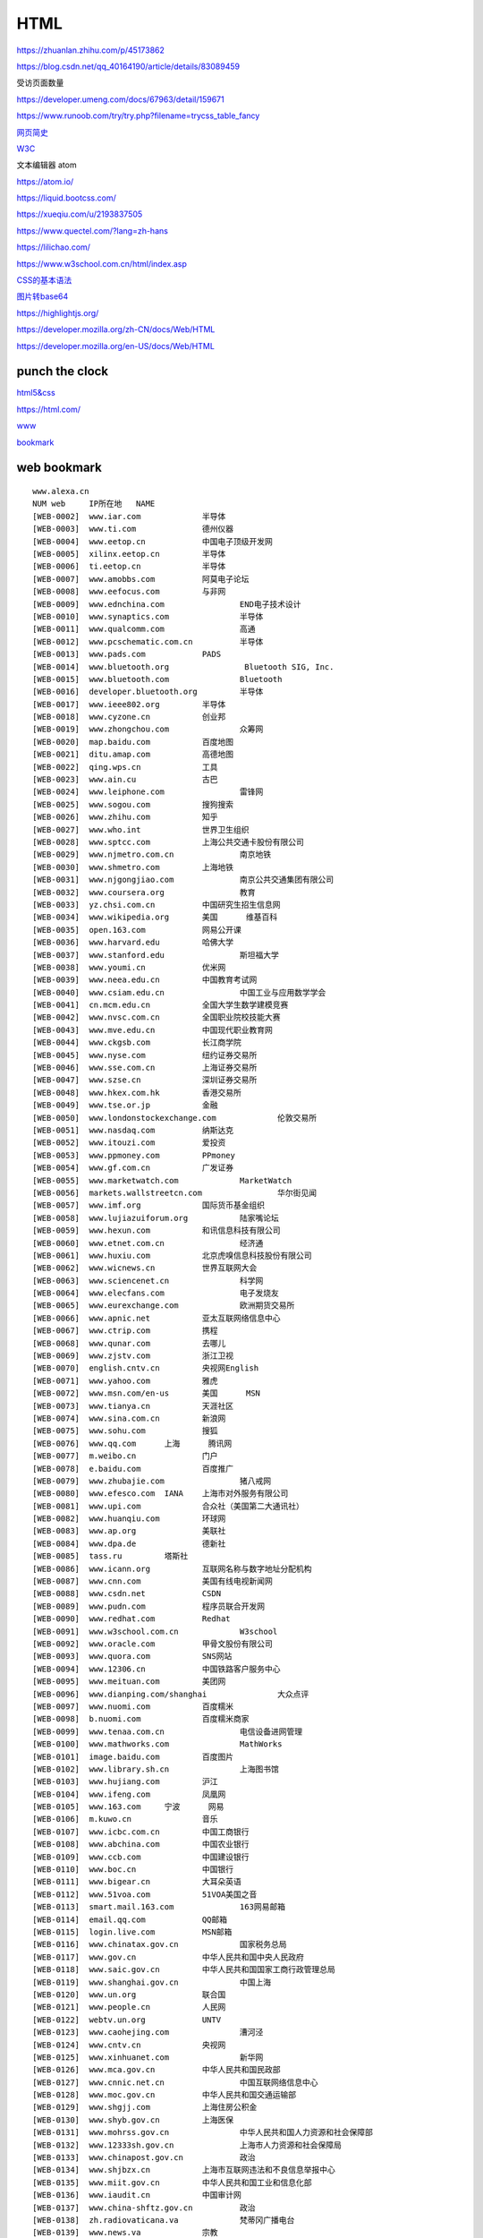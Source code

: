 HTML
============

https://zhuanlan.zhihu.com/p/45173862

https://blog.csdn.net/qq_40164190/article/details/83089459

受访页面数量

https://developer.umeng.com/docs/67963/detail/159671


https://www.runoob.com/try/try.php?filename=trycss_table_fancy

`网页简史`_

.. _`网页简史`: https://www.bilibili.com/video/BV1XJ411X7Ud?p=2&spm_id_from=pageDriver

W3C_

.. _W3C: https://www.w3.org/

文本编辑器 atom

https://atom.io/

https://liquid.bootcss.com/

https://xueqiu.com/u/2193837505

https://www.quectel.com/?lang=zh-hans


https://lilichao.com/


https://www.w3school.com.cn/html/index.asp


`CSS的基本语法`_

.. _`CSS的基本语法`: https://www.bilibili.com/video/BV1XJ411X7Ud?p=29&spm_id_from=pageDriver

`图片转base64`_

.. _`图片转base64`: http://tool.chinaz.com/tools/imgtobase


https://highlightjs.org/

https://developer.mozilla.org/zh-CN/docs/Web/HTML

https://developer.mozilla.org/en-US/docs/Web/HTML

punch the clock
--------------------

`html5&css`_

.. _`html5&css`: https://hec9sr20xg.feishu.cn/docs/doccnIf4eV3GZw4AmWAe3pndpQf

https://html.com/


`www`_

.. _`www`: https://hec9sr20xg.feishu.cn/sheets/shtcnFQppNvpytav0AmD8FIrj9f


bookmark_

.. _bookmark: https://hec9sr20xg.feishu.cn/docs/doccno6L05YTD66UnhyLggur4hg

web bookmark
----------------------

::

    www.alexa.cn	
    NUM	web	IP所在地	NAME
    [WEB-0002]	www.iar.com		半导体
    [WEB-0003]	www.ti.com		德州仪器
    [WEB-0004]	www.eetop.cn		中国电子顶级开发网
    [WEB-0005]	xilinx.eetop.cn		半导体
    [WEB-0006]	ti.eetop.cn		半导体
    [WEB-0007]	www.amobbs.com		阿莫电子论坛
    [WEB-0008]	www.eefocus.com		与非网
    [WEB-0009]	www.ednchina.com		END电子技术设计
    [WEB-0010]	www.synaptics.com		半导体
    [WEB-0011]	www.qualcomm.com		高通
    [WEB-0012]	www.pcschematic.com.cn		半导体
    [WEB-0013]	www.pads.com		PADS
    [WEB-0014]	www.bluetooth.org		 Bluetooth SIG, Inc.
    [WEB-0015]	www.bluetooth.com		Bluetooth
    [WEB-0016]	developer.bluetooth.org		半导体
    [WEB-0017]	www.ieee802.org		半导体
    [WEB-0018]	www.cyzone.cn		创业邦
    [WEB-0019]	www.zhongchou.com		众筹网
    [WEB-0020]	map.baidu.com		百度地图
    [WEB-0021]	ditu.amap.com		高德地图
    [WEB-0022]	qing.wps.cn		工具
    [WEB-0023]	www.ain.cu		古巴
    [WEB-0024]	www.leiphone.com		雷锋网
    [WEB-0025]	www.sogou.com		搜狗搜索
    [WEB-0026]	www.zhihu.com		知乎
    [WEB-0027]	www.who.int		世界卫生组织
    [WEB-0028]	www.sptcc.com		上海公共交通卡股份有限公司
    [WEB-0029]	www.njmetro.com.cn		南京地铁
    [WEB-0030]	www.shmetro.com		上海地铁
    [WEB-0031]	www.njgongjiao.com		南京公共交通集团有限公司
    [WEB-0032]	www.coursera.org		教育
    [WEB-0033]	yz.chsi.com.cn		中国研究生招生信息网
    [WEB-0034]	www.wikipedia.org	美国	维基百科
    [WEB-0035]	open.163.com		网易公开课
    [WEB-0036]	www.harvard.edu		哈佛大学
    [WEB-0037]	www.stanford.edu		斯坦福大学
    [WEB-0038]	www.youmi.cn		优米网
    [WEB-0039]	www.neea.edu.cn		中国教育考试网
    [WEB-0040]	www.csiam.edu.cn		中国工业与应用数学学会
    [WEB-0041]	cn.mcm.edu.cn		全国大学生数学建模竞赛
    [WEB-0042]	www.nvsc.com.cn		全国职业院校技能大赛
    [WEB-0043]	www.mve.edu.cn		中国现代职业教育网
    [WEB-0044]	www.ckgsb.com		长江商学院
    [WEB-0045]	www.nyse.com		纽约证券交易所
    [WEB-0046]	www.sse.com.cn		上海证券交易所
    [WEB-0047]	www.szse.cn		深圳证券交易所
    [WEB-0048]	www.hkex.com.hk		香港交易所
    [WEB-0049]	www.tse.or.jp		金融
    [WEB-0050]	www.londonstockexchange.com		伦敦交易所
    [WEB-0051]	www.nasdaq.com		纳斯达克
    [WEB-0052]	www.itouzi.com		爱投资
    [WEB-0053]	www.ppmoney.com		PPmoney
    [WEB-0054]	www.gf.com.cn		广发证券
    [WEB-0055]	www.marketwatch.com		MarketWatch
    [WEB-0056]	markets.wallstreetcn.com		华尔街见闻
    [WEB-0057]	www.imf.org		国际货币基金组织
    [WEB-0058]	www.lujiazuiforum.org		陆家嘴论坛
    [WEB-0059]	www.hexun.com		和讯信息科技有限公司
    [WEB-0060]	www.etnet.com.cn		经济通
    [WEB-0061]	www.huxiu.com		北京虎嗅信息科技股份有限公司
    [WEB-0062]	www.wicnews.cn		世界互联网大会
    [WEB-0063]	www.sciencenet.cn		科学网
    [WEB-0064]	www.elecfans.com		电子发烧友
    [WEB-0065]	www.eurexchange.com		欧洲期货交易所
    [WEB-0066]	www.apnic.net		亚太互联网络信息中心
    [WEB-0067]	www.ctrip.com		携程
    [WEB-0068]	www.qunar.com		去哪儿
    [WEB-0069]	www.zjstv.com		浙江卫视
    [WEB-0070]	english.cntv.cn		央视网English
    [WEB-0071]	www.yahoo.com		雅虎
    [WEB-0072]	www.msn.com/en-us	美国	MSN
    [WEB-0073]	www.tianya.cn		天涯社区
    [WEB-0074]	www.sina.com.cn		新浪网
    [WEB-0075]	www.sohu.com		搜狐
    [WEB-0076]	www.qq.com	上海	腾讯网
    [WEB-0077]	m.weibo.cn		门户
    [WEB-0078]	e.baidu.com		百度推广
    [WEB-0079]	www.zhubajie.com		猪八戒网
    [WEB-0080]	www.efesco.com	IANA	上海市对外服务有限公司
    [WEB-0081]	www.upi.com		合众社（美国第二大通讯社）
    [WEB-0082]	www.huanqiu.com		环球网
    [WEB-0083]	www.ap.org		美联社
    [WEB-0084]	www.dpa.de		德新社
    [WEB-0085]	tass.ru		塔斯社
    [WEB-0086]	www.icann.org		互联网名称与数字地址分配机构
    [WEB-0087]	www.cnn.com		美国有线电视新闻网
    [WEB-0088]	www.csdn.net		CSDN
    [WEB-0089]	www.pudn.com		程序员联合开发网
    [WEB-0090]	www.redhat.com		Redhat
    [WEB-0091]	www.w3school.com.cn		W3school
    [WEB-0092]	www.oracle.com		甲骨文股份有限公司
    [WEB-0093]	www.quora.com		SNS网站
    [WEB-0094]	www.12306.cn		中国铁路客户服务中心
    [WEB-0095]	www.meituan.com		美团网
    [WEB-0096]	www.dianping.com/shanghai		大众点评
    [WEB-0097]	www.nuomi.com		百度糯米
    [WEB-0098]	b.nuomi.com		百度糯米商家
    [WEB-0099]	www.tenaa.com.cn		电信设备进网管理
    [WEB-0100]	www.mathworks.com		MathWorks
    [WEB-0101]	image.baidu.com		百度图片
    [WEB-0102]	www.library.sh.cn		上海图书馆
    [WEB-0103]	www.hujiang.com		沪江
    [WEB-0104]	www.ifeng.com		凤凰网
    [WEB-0105]	www.163.com	宁波	网易
    [WEB-0106]	m.kuwo.cn		音乐
    [WEB-0107]	www.icbc.com.cn		中国工商银行
    [WEB-0108]	www.abchina.com		中国农业银行
    [WEB-0109]	www.ccb.com		中国建设银行
    [WEB-0110]	www.boc.cn		中国银行
    [WEB-0111]	www.bigear.cn		大耳朵英语
    [WEB-0112]	www.51voa.com		51VOA美国之音
    [WEB-0113]	smart.mail.163.com		163网易邮箱
    [WEB-0114]	email.qq.com		QQ邮箱
    [WEB-0115]	login.live.com		MSN邮箱
    [WEB-0116]	www.chinatax.gov.cn		国家税务总局
    [WEB-0117]	www.gov.cn		中华人民共和国中央人民政府
    [WEB-0118]	www.saic.gov.cn		中华人民共和国国家工商行政管理总局
    [WEB-0119]	www.shanghai.gov.cn		中国上海
    [WEB-0120]	www.un.org		联合国
    [WEB-0121]	www.people.cn		人民网
    [WEB-0122]	webtv.un.org		UNTV
    [WEB-0123]	www.caohejing.com		漕河泾
    [WEB-0124]	www.cntv.cn		央视网
    [WEB-0125]	www.xinhuanet.com		新华网
    [WEB-0126]	www.mca.gov.cn		中华人民共和国民政部
    [WEB-0127]	www.cnnic.net.cn		中国互联网络信息中心
    [WEB-0128]	www.moc.gov.cn		中华人民共和国交通运输部
    [WEB-0129]	www.shgjj.com		上海住房公积金
    [WEB-0130]	www.shyb.gov.cn		上海医保
    [WEB-0131]	www.mohrss.gov.cn		中华人民共和国人力资源和社会保障部
    [WEB-0132]	www.12333sh.gov.cn		上海市人力资源和社会保障局
    [WEB-0133]	www.chinapost.gov.cn		政治
    [WEB-0134]	www.shjbzx.cn		上海市互联网违法和不良信息举报中心
    [WEB-0135]	www.miit.gov.cn		中华人民共和国工业和信息化部
    [WEB-0136]	www.iaudit.cn		中国审计网
    [WEB-0137]	www.china-shftz.gov.cn		政治
    [WEB-0138]	zh.radiovaticana.va		梵蒂冈广播电台
    [WEB-0139]	www.news.va		宗教
    [WEB-0140]	www.tianzhujiao.info		天主教在线
    [WEB-0141]	www.godlife.com		Godlife
    [WEB-0142]	biblia.com		bible study online
    [WEB-0143]	qun.17heli.com		合力网
    [WEB-0144]	www.oceca.cn		美发
    [WEB-0145]	www.meizu.com		魅族官网
    [WEB-0146]	www.chinacatholic.org		信德
    [WEB-0147]	www.gold.org		世界黄金协会
    [WEB-0148]	www.iwjw.com		爱屋吉屋
    [WEB-0149]	www.gw.com.cn		大智慧
    [WEB-0150]	www.federalreserve.gov		美联储
    [WEB-0151]	www.sac.net.cn		中国证券业协会
    [WEB-0152]	www.toyota.com.cn		丰田汽车（中国）投资有限公司
    [WEB-0153]	www.lexus.com.cn		雷克萨斯
    [WEB-0154]	www.dongbadongba.com		动吧足球
    [WEB-0155]	www.xdf.cn		新东方
    [WEB-0156]	www.koolearn.com		新东方在线
    [WEB-0157]	www.chinaequity.net		信中利
    [WEB-0158]	www.zdcj.net		正点财经
    [WEB-0159]	www.dongqiudi.com		懂球帝
    [WEB-0160]	m.china.nba.com		体育
    [WEB-0161]	www.letv.com		乐视视频
    [WEB-0162]	www.wtatennis.com		WTA
    [WEB-0163]	www.atpworldtour.com		体育
    [WEB-0164]	www.chinabike.net		体育
    [WEB-0165]	www.yicai.com		第一财经
    [WEB-0166]	bible.cathassist.org		圣经小组手
    [WEB-0167]	www.scchk.org		李嘉堂宗教礼品中心
    [WEB-0168]	www.ccreadbible.org		方濟會思高讀經推廣中心
    [WEB-0169]	www.catholic.org		Catholic
    [WEB-0170]	www.catholic.org.tw/bosco_tp/		信仰
    [WEB-0171]	www.bibleclaret.org		Biblecharet
    [WEB-0172]	www.linkomnia.com		linkomnia
    [WEB-0173]	www.sdb.org.hk		鲍思高慈幼會
    [WEB-0174]	www.wzport.com		温州港
    [WEB-0175]	www.taobao.com		淘宝网
    [WEB-0176]	yamichu.com		丫米厨房
    [WEB-0177]	www.jd.com		京东
    [WEB-0178]	www.oceca.cn		美发
    [WEB-0179]	www.bestpay.com.cn		翼支付
    [WEB-0180]	www.chitu.com		赤兔
    [WEB-0181]	qian.qq.com		理财
    [WEB-0182]	bustedhalo.com		busted halo
    [WEB-0183]	catholic.net		Catholic.net Inc.
    [WEB-0184]	www.catholicsteward.com		 Catholic Stewardship Consultants, Inc.
    [WEB-0185]	www.thecatholicdirectory.com		TheCatholicDirectory
    [WEB-0186]	jclubcatholic.org		宗教
    [WEB-0187]	www.agnusday.org		宗教
    [WEB-0188]	www.escrivaworks.org		宗教
    [WEB-0189]	www.pentiw.com/		喷嚏网
    [WEB-0190]	www.apec.org		APEC Secretariat. All Rights Reserved
    [WEB-0191]	www.ieee.org		美国电气电子工程师学会
    [WEB-0192]	www.astm.org		美国材料与实验协会
    [WEB-0193]	www.iso.org		CAN
    [WEB-0194]	www.itsa.org		美国智能交通协会
    [WEB-0195]	www.cen.eu		欧洲标准化协会
    [WEB-0196]	www.itsstandards.eu		ITStandardization
    [WEB-0197]	www.ansi.org		美国国际标准协会
    [WEB-0198]	www.cndns.com		美橙互联
    [WEB-0199]	www.cctime.com		飞象网
    [WEB-0200]	www.alexa.com		互联网
    [WEB-0201]	www.smartstudy.com		智客网
    [WEB-0202]	sale.nuomi.com		销售通
    [WEB-0203]	www.linux.org		linux ORG
    [WEB-0204]	www.linux.com		News for the Open Source Professional
    [WEB-0205]	www.zigbee.org		Zigbee Alliance
    [WEB-0206]	www.eetimes.com		EE Times
    [WEB-0207]	www.usb.org		USB
    [WEB-0208]	www.techsmith.com		Techsmith
    [WEB-0209]	news.yale.edu		YaleNews
    [WEB-0210]	gsxt.saic.gov.cn		全国企业信用信息公示系统
    [WEB-0211]	https://en.wikipedia.org/wiki/EIA_standards		EIA
    [WEB-0212]	www.nxp.com		恩智浦半导体
    [WEB-0215]	www.bosch.com	-42	Bosch worldwide
    [WEB-0216]	www.st.com	-73	STMicroelectronics
    [WEB-0217]	www.freertos.org	-259	Freertos
    [WEB-0218]	www.misra.org.uk	-356	MISRA标准
    [WEB-0219]	www.ed2kers.com	-765	电驴资源
    [WEB-0220]	www.arm.com	-1,000	ARM
    [WEB-0221]	www.amazon.com	-1,050	亚马逊
    [WEB-0222]	bg.baosteel.com		宝钢股份
    [WEB-0223]	developer.android.com		Android
    [WEB-0228]	www.ge.com		美国通用电气公司
    [WEB-0229]	www.citigroup.com		花旗集团
    [WEB-0230]	www.shmzj.gov.cn		上海民政
    [WEB-0231]	www.nciic.com.cn		全国公民身份证号码查询服务中心
    [WEB-0232]	shanxi.mca.gov.cn		山西民政
    [WEB-0233]	www.changzhi.gov.cn		长治市人民政府
    [WEB-0234]	www.czgabmfw.gov.cn		长治公安便民服务在线
    [WEB-0235]	www.czgabmfw.gov.cn		潞城公安便民服务在线
    [WEB-0236]	www.sxczmz.cn		长治市民政局
    [WEB-0237]	sc.chinaz.com		站长素材
    [WEB-0238]	www.baidu.com	北京	百度
    [WEB-0239]	www.alibaba.com	杭州	阿里巴巴
    [WEB-0240]	www.theguardian.com	美国	曼彻斯特卫报
    [WEB-0241]	www.cpanet.org.cn	北京	中国摄影家协会
    [WEB-0242]	www.thetimes.co.uk	日本	泰晤士报
    [WEB-0243]	www.telegraph.co.uk	日本	每日电讯报
    [WEB-0244]	www.01hr.com		数字英才网
    [WEB-0245]	www.bankofamerica.com	美国	美国银行
    [WEB-0246]	www.fullingmotor.com		常州富兴机电有限公司
    [WEB-0247]	www.sensetime.com		商汤科技
    [WEB-0248]	www.cs.toronto.edu/~hinton/		人工智能
    [WEB-0249]	www.deepmind.com		deepmind
    [WEB-0250]	www.pamitc.org/iccv15		ICCV
    [WEB-0251]	www.kaist.edu		韩国科学技术学院
    [WEB-0252]	www.cuhk.edu.hk		香港中文大学
    [WEB-0253]	www.kaggle.com		Kaggle Inc
    [WEB-0254]	www.eccv2016.org		
    [WEB-0255]	www.image-net.org		
    [WEB-0256]	www.jiemian.com		
    [WEB-0257]	cn.mondelezinternational.com		亿滋食品企业管理（上海）有限公司
    [WEB-0258]	www.ancc.org.cn		中国物品编码中心
    [WEB-0259]	www.nestle.com		雀巢咖啡
    [WEB-0260]	www.chinamoney.com.cn		中国外汇交易中心
    [WEB-0261]	www.unimelb.edu.au		墨尔本大学
    [WEB-0262]	sso.nuomi.com		百度糯米运营支持平台
    [WEB-0263]	email.baidu.com		Outlook WebApp
    [WEB-0264]	www.csrc.gov.cn		中国证券监督管理委员会
    [WEB-0265]	www.chinahighway.com		中国公路网
    [WEB-0266]	www.fudan.edu.cn		复旦大学
    [WEB-0267]	www.sjtu.edu.cn		上海交通大学
    [WEB-0268]	www.tax.sh.gov.cn		
    [WEB-0269]	www.mps.gov.cn		中国人民共和国公安部
    [WEB-0270]	www.tsinghua.edu.cn		清华大学
    [WEB-0271]	www.pku.edu.cn		北京大学
    [WEB-0272]	www.uchicago.edu		芝加哥大学
    [WEB-0273]	www.ucalgary.ca		加拿大卡尔加里大学
    [WEB-0274]	www.washington.edu		华盛顿大学
    [WEB-0275]	www.u-tokyo.ac.jp		东京大学
    [WEB-0276]	www.yale.edu	美国	耶鲁大学
    [WEB-0277]	www.cam.ac.uk		剑桥大学
    [WEB-0278]	www.nyu.edu		纽约大学
    [WEB-0279]	www.ox.ac.uk	欧洲	牛津大学
    [WEB-0280]	www.ed.ac.uk		爱丁堡大学
    [WEB-0281]	www.bu.edu		波斯顿大学
    [WEB-0282]	www.northwestern.edu		美国西北大学
    [WEB-0283]	www.upenn.edu		宾夕法尼亚大学
    [WEB-0284]	www.princeton.edu		普林斯顿大学
    [WEB-0285]	www.rockefeller.edu		洛克菲勒大学
    [WEB-0286]	www.jhu.edu		约翰霍普金斯大学
    [WEB-0287]	www.columbia.edu		哥伦比亚大学
    [WEB-0288]	en.snu.ac.kr		韩国首尔大学
    [WEB-0289]	www.ntu.edu.tw		国立台湾大学
    [WEB-0290]	en.uniroma1.it		罗马大学
    [WEB-0291]	www.liverpool.ac.uk		利物浦大学
    [WEB-0292]	www.uni-hamburg.de		汉堡大学
    [WEB-0293]	www.univie.ac.at		维也纳大学
    [WEB-0294]	www.brown.edu		布朗大学
    [WEB-0295]	www.osaka-u.ac.jp		大阪大学
    [WEB-0296]	www.edx.org		在线课程
    [WEB-0297]	www.caltech.edu		加利福尼亚理工学院
    [WEB-0298]	www.berkeley.edu		加州大学伯克利大学
    [WEB-0299]	www.universityofcalifornia.edu		加利福尼亚大学
    [WEB-0300]	www.mit.edu	美国	麻省理工学院
    [WEB-0301]	www.nju.edu.cn	南京	南京大学
    [WEB-0302]	www.altera.com		Altera艾特拉公司
    [WEB-0303]	www.intel.cn		英特尔公司
    [WEB-0304]	www.ucla.edu		加州大学洛杉矶分校
    [WEB-0305]	www.zju.edu.cn		浙江大学
    [WEB-0306]	www.nytsyn.com	美国	纽约时报
    [WEB-0307]	www.xunlei.com		迅雷
    [WEB-0308]	www.sipo.gov.cn		中华人民共和国国家知识产权局
    [WEB-0309]	www.customs.gov.cn		中华人民共和国海关总署
    [WEB-0310]	www.mof.gov.cn		中华人民共和国财政部（财政部）
    [WEB-0311]	www.audit.gov.cn		中华人民共和国审计署
    [WEB-0312]	www.csj.sh.gov.cn		上海市地方税务局
    [WEB-0313]	www.stats.gov.cn		中华人民共和国国家统计局
    [WEB-0314]	www.moe.gov.cn		中华人民共和国教育部高等教育司
    [WEB-0315]	www.court.gov.cn		中华人民共和国最高人民法院
    [WEB-0316]	www.pbc.gov.cn	广州	中国人民银行
    [WEB-0317]	www.nhfpc.gov.cn		中华人民共和国国家卫生和计划生育委员会
    [WEB-0318]	www.tsmc.com		台湾积体电路制造股份有限公司
    [WEB-0319]	www.nasdaqprivatemarket.com		私人股票交易平台
    [WEB-0320]	36kr.com		36Kr
    [WEB-0321]	angel.co		
    [WEB-0322]	www.sasac.gov.cn		国务院国有资产监督管理委员会
    [WEB-0323]	www.cac.gov.cn		中华人民共和国国家互联网信息办公室
    [WEB-0324]	www.cebit.de		CeBIT
    [WEB-0325]	www.cia.gov		美国中央情报局
    [WEB-0326]	www.mofcom.gov.cn		中华人民共和国商务部
    [WEB-0327]	www.usatoday.com		USA TODAY
    [WEB-0328]	www.sz-jlc.com		深圳市嘉立创科技发展有限公司
    [WEB-0329]	www.railcn.net		铁道网
    [WEB-0330]	www.swlc.gov.cn		上海福彩网
    [WEB-0331]	www.legaldaily.com.cn		法制网
    [WEB-0332]	www.zgfzxxw.com		中国法制信息网
    [WEB-0333]	www.sourceinsight.com		Sourceinsight
    [WEB-0334]	www.qatarairways.com		
    [WEB-0335]	www.eduego.com		中国在职研究生招生信息网
    [WEB-0336]	www.cnpaf.net		协议分析网
    [WEB-0337]	www.pedaily.cn		投资界
    [WEB-0338]	cctv.cntv.cn		央视网
    [WEB-0339]	www.goldmansachs.com		
    [WEB-0340]	xueqiu.com		雪球
    [WEB-0341]	w2.vatican.va		梵蒂冈
    [WEB-0342]	www.cnbc.com		全球财经有线电视卫星新闻台
    [WEB-0343]	www.bbc.com		BBC
    [WEB-0344]	www.nea.com		
    [WEB-0345]	www.ewtn.com		宗教
    [WEB-0346]	www.koala.net		
    [WEB-0347]	www.tcl.com		TCL
    [WEB-0348]	www.cathassist.org		天主教小助手
    [WEB-0349]	www.digia.com		
    [WEB-0350]	www.economist.com		
    [WEB-0351]	www.atomico.com		Atomico
    [WEB-0352]	about.me		about.me™.
    [WEB-0353]	www.chuangxin.com		创新工场
    [WEB-0354]	blog.socialcast.com		Socialcast by VMware, Inc
    [WEB-0355]	www.bible.com		bible
    [WEB-0356]	www.umeng.com		Umeng.com
    [WEB-0357]	www.adobe.com		
    [WEB-0358]	www.putclub.com		普特英语听力
    [WEB-0359]	www.eastmoney.com		东方财富网
    [WEB-0360]	www.jrj.com.cn		金融界
    [WEB-0361]	tv.cctv.com		央视TV
    [WEB-0362]	licaike.hexun.com		理财客
    [WEB-0363]	www.cs.com.cn		中证网
    [WEB-0364]	www.icsoso.com		电子元器件商城
    [WEB-0365]	www.xing.com		XING AG
    [WEB-0366]	www.mouser.cn		贸泽电子
    [WEB-0367]	www.koubei.com		口碑网
    [WEB-0368]	www.ximalaya.com		喜马拉雅
    [WEB-0369]	www.mozilla.org		mazilla
    [WEB-0370]	www.firefox.com.cn		火狐浏览器
    [WEB-0371]	www.arm.org		宗教
    [WEB-0372]	cn.msn.com		MSN中文网
    [WEB-0373]	v.eepw.com.cn		EEPW
    [WEB-0374]	www.businessinsider.com.au		Business Insider Australia
    [WEB-0375]	www.businessinsider.in		Business Insider India
    [WEB-0376]	www.businessinsider.sg		Business Insider Singapore
    [WEB-0377]	www.alexa.cn		Alexa
    [WEB-0378]	www.zjsongle.com		宁波松乐继电器有限公司
    [WEB-0379]	www.raisonance.com		半导体
    [WEB-0380]	www.html.com		
    [WEB-0381]	www.hitex.com		
    [WEB-0382]	timor.atollic.com		
    [WEB-0383]	www.fujitsu.com		富士通
    [WEB-0384]	liulanqi.baidu.com		百度浏览器
    [WEB-0385]	www.lenovo.com.cn		联想中国
    [WEB-0386]	www.wpgholdings.com		大联大控股
    [WEB-0387]	www.nordicsemi.com		半导体
    [WEB-0388]	www.python.org		Python
    [WEB-0389]	fortune.com		美国《财富》
    [WEB-0390]	www.masterkong.com.cn		康师傅控股有限公司
    [WEB-0391]	www.aqsiq.gov.cn		国家质量监督检验检疫总局
    [WEB-0392]	www.gnu.org		GNU
    [WEB-0393]	www.colby.edu		科尔比学院
    [WEB-0394]	www.wellesley.edu		韦尔斯利大学
    [WEB-0395]	www.olin.edu		欧林学院
    [WEB-0396]	www.acm.org		Association for Computing Machinery
    [WEB-0397]	developer.amd.com		AMD
    [WEB-0398]	www.en.aau.dk		奥尔堡大学
    [WEB-0399]	www.aalborg.com		
    [WEB-0400]	www.it.uu.se		乌普萨拉大学
    [WEB-0401]	www.uppaal.org		一款tool
    [WEB-0402]	www.universiteitleiden.nl		莱顿大学
    [WEB-0403]	www.algol.fi		
    [WEB-0404]	cacm.acm.org		国际计算机学会
    [WEB-0405]	www.renren.com		人人网
    [WEB-0406]	www.ustc.edu.cn		中国科学技术大学
    [WEB-0407]	beijing.thegmic.com		
    [WEB-0408]	lfwendula0.blog.163.com		smile's home
    [WEB-0409]	www.altwoodschool.co.uk		
    [WEB-0410]	www.lu.com		陆金所
    [WEB-0411]	www.berkshirehathaway.com		伯克希尔·哈撒韦公司
    [WEB-0412]	tech.qq.com		腾讯科技
    [WEB-0413]	ai.taobao.com		爱淘宝
    [WEB-0414]	www.yhd.com		一号店
    [WEB-0415]	www.tmall.com		天猫
    [WEB-0416]	www.ecust.edu.cn		华东理工大学
    [WEB-0417]	www.mathtype.cn		数学公式编辑器
    [WEB-0418]	www.ultraedit.com		Ultraedit
    [WEB-0419]	www.yinxiang.com		印象笔记
    [WEB-0420]	www.elprotronic.com		Elprotronic
    [WEB-0421]	www.edrawsoft.com		Edraw
    [WEB-0422]	www.duomi.com		多米音乐
    [WEB-0423]	www.7-zip.org		7zip
    [WEB-0424]	filezilla-project.org		filezilla
    [WEB-0425]	www.sara.gov.cn		国家宗教事务局
    [WEB-0426]	www.ihrapp.com		
    [WEB-0427]	isv.shouqianba.com		
    [WEB-0428]	www.mercedes-benz.com.cn		奔驰
    [WEB-0429]	www.99bill.com		块钱
    [WEB-0430]	www.alltobid.com		上海国际商品拍卖有限公司
    [WEB-0431]	oc.nuomi.com		
    [WEB-0432]	www.kyzz.com.cn		上海长途汽车客运总站官网
    [WEB-0433]	www.sim.com		希姆通
    [WEB-0434]	www.wpi-group.com		
    [WEB-0435]	www.terumo.com.cn		泰尔茂
    [WEB-0436]	www.elsonic.com.cn		亿林
    [WEB-0437]	www.billion-digital.com		博科震旦数码科技
    [WEB-0438]	www.shich.com		石川科技
    [WEB-0439]	www.dewav.com		鼎为
    [WEB-0440]	www.dooya.com		杜亚
    [WEB-0441]	www.szrfstar.com		信驰达
    [WEB-0442]	www.poctechcorp.com		浙江凯利特医疗器械有限公司
    [WEB-0443]	www.gsntec.com		上海全球卫星导航有限公司
    [WEB-0444]	www.joymake.com		上海聚美物联网有限公司
    [WEB-0445]	www.tempsen.com		腾森电子
    [WEB-0446]	www.mediatek.com		台湾联发科技股份有限公司
    [WEB-0447]	elmicro.com		
    [WEB-0448]	www.autodesk.com		
    [WEB-0449]	www.accelerated-designs.com		
    [WEB-0450]	www.wps.com		
    [WEB-0451]	www.wps.cn		
    [WEB-0452]	www.voidtools.com		Everything
    [WEB-0453]	www.unipd.it		帕多瓦大学
    [WEB-0454]	www.ust.hk		香港科技大学
    [WEB-0455]	www.ielts.org		International English Language Testing System雅思
    [WEB-0456]	takeielts.britishcouncil.org		雅思全球官网
    [WEB-0457]	www.britishcouncil.cn		British council英国文化协会-中国
    [WEB-0458]	www.britishcouncil.org		British council英国文化协会
    [WEB-0459]	www.bnu.edu.cn		北京师范大学
    [WEB-0460]	www.jlu.edu.cn		吉林大学
    [WEB-0461]	www.tongji.edu.cn		同济大学
    [WEB-0462]	yz.tongji.edu.cn		同济大学研究生招生网
    [WEB-0463]	www.gs.sjtu.edu.cn		上海交通大学研究生院
    [WEB-0464]	yzb.sjtu.edu.cn		上海交通大学研究生招生网
    [WEB-0465]	www.gsao.fudan.edu.cn		复旦大学研究生招生网
    [WEB-0466]	gschool.ecust.edu.cn		华东理工大学研究生院
    [WEB-0467]	www.yjszs.ecnu.edu.cn		华东师范大学研究生招生信息网
    [WEB-0468]	yjszs.dhu.edu.cn		东华大学研究生招生网
    [WEB-0469]	graduate.shisu.edu.cn		上海外国语大学研究生部
    [WEB-0470]	gs.shufe.edu.cn		上海财经大学研究生院
    [WEB-0471]	yjsb.shu.edu.cn		上海大学研究生院
    [WEB-0472]	yjszs.smmu.edu.cn		第二军医大学研究生招生就业网
    [WEB-0473]	crj.police.sh.cn		上海市出入境管理局电子政务平台
    [WEB-0474]	www.kickstarter.com		kickstarter众筹
    [WEB-0475]	www.applyweb.com		美国大学网
    [WEB-0476]	www.chsi.com.cn		中国高等教育学生信息网（学信网）
    [WEB-0477]	cssci.nju.edu.cn		中文社会科学引文索引
    [WEB-0478]	chaxun.neea.edu.cn		教育部考试中心综合查询网
    [WEB-0479]	arduino.org.cn		arduino
    [WEB-0480]	www.prolific.com.tw		Prolific Technology Inc.
    [WEB-0481]	www.vimicro.com.cn		北京中星微电子有限公司
    [WEB-0482]	cn.cyberlink.com		讯连科技
    [WEB-0483]	www.realtek.com.tw		realtek
    [WEB-0484]	www.zte.com.cn		中兴通讯股份有限公司
    [WEB-0485]	www.micrium.com		Micrium
    [WEB-0486]	www.raspberrypi.org	英国	raspberrypi树莓派
    [WEB-0487]	www.sarft.gov.cn		中华人民共和国国家新闻出版广电总局
    [WEB-0488]	www.berkshirehathaway.com		伯克希尔·哈撒韦公司
    [WEB-0489]	www.wanda.cn		万达集团
    [WEB-0490]	www.kvaser.com		KVASER
    [WEB-0491]	www.bosch.com		BOSCH
    [WEB-0492]	www.infineon.com		Infineon英飞凌
    [WEB-0493]	www.vishay.com		Siliconix
    [WEB-0494]	www.istic.ac.cn		中国科学技术信息研究所国家工程技术数字图书馆
    [WEB-0495]	www.fortunechina.com		财富
    [WEB-0496]	www.sdcard.org		SD Association
    [WEB-0497]	www.jedec.org		JEDEC
    [WEB-0498]	www.klm.com		荷兰皇家航空公司
    [WEB-0499]	pmbus.org		PMBUS
    [WEB-0500]	smbus.org		SMBUS
    [WEB-0501]	www.segger.com		SEGGER
    [WEB-0502]	www.marvell.com		MARVELL
    [WEB-0503]	www.broadcom.com		BROADCOM
    [WEB-0504]	bbs.kaoyan.com		考研帮
    [WEB-0505]	www.alibabagroup.com		阿里巴巴集团
    [WEB-0506]	www.akzonobel.com		AkzoNobel
    [WEB-0507]	www.belden.com		BELDEN
    [WEB-0508]	imgtec.com		Imagination Technologies Limited
    [WEB-0509]	www.runoob.com		runoob/Java learn
    [WEB-0510]	mobiushacker.site		树莓派智能机器人俱乐部
    [WEB-0511]	www.ubuntu.com		ubuntu
    [WEB-0512]	www.nvidia.com		nvidia英伟达
    [WEB-0513]	www.kernel.org	美国	the linux kernel archives
    [WEB-0514]	www.sitepoint.com		
    [WEB-0515]	www.qt.io		QT
    [WEB-0516]	www.v2ex.com		
    [WEB-0517]	www.cyanogenmod.org		
    [WEB-0518]	www.pap.pl		波兰通讯社
    [WEB-0519]	www.bol.uol.com.br		巴西在线
    [WEB-0520]	www.forlinx.com		飞凌嵌入式
    [WEB-0521]	www.enjoylinux.cn		国嵌
    [WEB-0522]	linux.vbird.org		鸟哥的Linux私房菜
    [WEB-0523]	www.jkmicro.com		
    [WEB-0524]	comma.ai		机器学习
    [WEB-0525]	www.zol.com.cn		中关村在线
    [WEB-0526]	www.bilibili.com		bilibili
    [WEB-0527]	www.microsoft.com		Microsoft
    [WEB-0528]	www.shmarathon.com		上海国际马拉松赛
    [WEB-0529]	souceforge.net		souceforge
    [WEB-0530]	www.ems.com.cn		全国邮政特快专递
    [WEB-0531]	www.cbrc.gov.cn		中国银行业监督管理委员会（银监会）
    [WEB-0532]	www.csrc.gov.cn		中国证券监督管理委员会（证监会）
    [WEB-0533]	www.circ.gov.cn		中国保险监督管理委员会（保监会）
    [WEB-0534]	note.youdao.com		有道云笔记
    [WEB-0535]	www.philips.com		philips
    [WEB-0536]	www.ndrc.gov.cn		中华人民共和国国家发展和改革委员会
    [WEB-0537]	www.sec.gov		美国证券交易委员会
    [WEB-0538]	www.occ.treas.gov		美国货币监理署
    [WEB-0539]	www.cftc.gov		商品期货交易委员会
    [WEB-0540]	www.westwell-lab.com		西井科技
    [WEB-0541]	www.sdpc.gov.cn		中华人民共和国国家发展和改革委员会
    [WEB-0542]	www.stats-sh.gov.cn		上海统计局
    [WEB-0543]	xg.creditsoso.com		香港诚信企业网
    [WEB-0544]	www.icris.cr.gov.hk		香港公司网上查询中心
    [WEB-0545]	www.pygame.org		
    [WEB-0546]	simonmonk.org		
    [WEB-0547]	www.raspberrypibook.com		
    [WEB-0548]	elinux.org		
    [WEB-0549]	developer.apple.com		
    [WEB-0550]	cn.element14.com		
    [WEB-0551]	www.yhd.com		一号店
    [WEB-0552]	www.arduino.cc		
    [WEB-0553]	www.acftu.org		中华全国总工会
    [WEB-0554]	www.shzgh.org		上海市总工会
    [WEB-0555]	www.laurels.com		
    [WEB-0556]	myzonelaser.com		
    [WEB-0557]	www.canda.cn		
    [WEB-0558]	www.cisco.com		
    [WEB-0559]	www.adafruit.com		
    [WEB-0560]	www.christiantimes.cn		
    [WEB-0561]	makerfaire.com		
    [WEB-0562]	www.ncac.gov.cn		中华人民共和国国家版权局
    [WEB-0563]	www.flyme.cn		flyme官网
    [WEB-0564]	www.ptc.com		
    [WEB-0565]	www.ted.com	香港	ted
    [WEB-0566]	www.iana.org		The Internet Assigned Numbers Authority
    [WEB-0567]	www.forbes.com		
    [WEB-0568]	www.mines-paristech.fr		法国国立巴黎高等矿业学院
    [WEB-0569]	www.hlju.edu.cn		黑龙江大学
    [WEB-0570]	www.ceair.com		中国东方航空
    [WEB-0571]	www.visualstudio.com		
    [WEB-0572]	www.opengl.org		OpenGL

